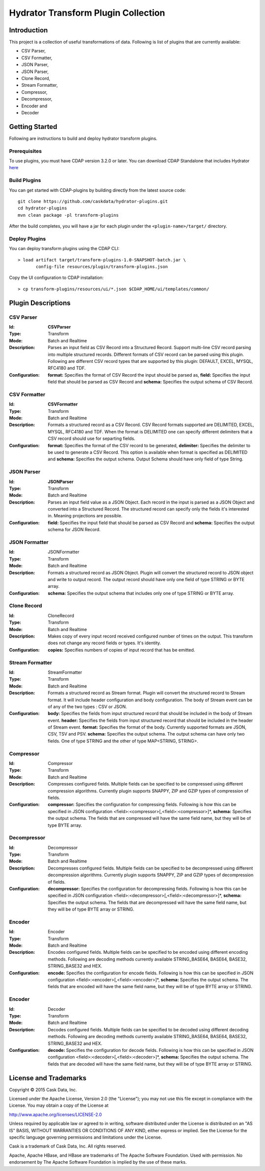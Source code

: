 ====================================
Hydrator Transform Plugin Collection
====================================

Introduction
============

This project is a collection of useful transformations of data. Following is list of plugins
that are currently available:

- CSV Parser,
- CSV Formatter,
- JSON Parser,
- JSON Parser,
- Clone Record,
- Stream Formatter,
- Compressor, 
- Decompressor,
- Encoder and
- Decoder

Getting Started
===============

Following are instructions to build and deploy hydrator transform plugins. 

Prerequisites
-------------

To use plugins, you must have CDAP version 3.2.0 or later. You can download CDAP Standalone that includes Hydrator `here <http://cask.co/downloads>`__
  
Build Plugins
-------------

You can get started with CDAP-plugins by building directly from the latest source code::

  git clone https://github.com/caskdata/hydrator-plugins.git
  cd hydrator-plugins
  mvn clean package -pl transform-plugins

After the build completes, you will have a jar for each plugin under the
``<plugin-name>/target/`` directory.

Deploy Plugins
--------------

You can deploy transform plugins using the CDAP CLI::

  > load artifact target/transform-plugins-1.0-SNAPSHOT-batch.jar \
         config-file resources/plugin/transform-plugins.json

Copy the UI configuration to CDAP installation::

  > cp transform-plugins/resources/ui/*.json $CDAP_HOME/ui/templates/common/

Plugin Descriptions
===================

CSV Parser
----------

:Id:
  **CSVParser**
:Type:
  Transform
:Mode:
  Batch and
  Realtime
:Description:
  Parses an input field as CSV Record into a Structured Record. Support multi-line CSV record parsing 
  into multiple structured records. Different formats of CSV record can be parsed using this plugin. 
  Following are different CSV record types that are supported by this plugin: DEFAULT, EXCEL, MYSQL, RFC4180 and TDF.
:Configuration:
  **format:** Specifies the format of CSV Record the input should be parsed as,
  **field:** Specifies the input field that should be parsed as CSV Record and
  **schema:** Specifies the output schema of CSV Record.
  
CSV Formatter
-------------

:Id:
  **CSVFormatter**
:Type:
  Transform
:Mode:
  Batch and
  Realtime
:Description:
  Formats a structured record as a CSV Record. CSV Record formats supported are DELIMITED, EXCEL, MYSQL, RFC4180 and TDF. When the format is DELIMITED one can specify different delimiters that a CSV record should use for separting fields. 
:Configuration:
  **format:** Specifies the format of the CSV record to be generated,
  **delimiter:** Specifies the delimiter to be used to generate a CSV Record. This option is available when format is specified as DELIMITED and
  **schema:** Specifies the output schema. Output Schema should have only field of type String.

JSON Parser
-------------

:Id:
  **JSONParser**
:Type:
  Transform
:Mode:
  Batch and
  Realtime
:Description:
  Parses an input field value as a JSON Object. Each record in the input is parsed as a JSON Object and converted into a Structured Record. The structured record can specify only the fields it's interested in. Meaning projections are possible. 
:Configuration:
  **field:** Specifies the input field that should be parsed as CSV Record and
  **schema:** Specifies the output schema for JSON Record.

JSON Formatter
-------------

:Id:
  JSONFormatter
:Type:
  Transform
:Mode:
  Batch and 
  Realtime
:Description:
  Formats a structured record as JSON Object. Plugin will convert the structured record to JSON object and write to output record. The output record should have only one field of type STRING or BYTE array.
:Configuration:
  **schema:** Specifies the output schema that includes only one of type STRING or BYTE array.

Clone Record
-------------

:Id:
  CloneRecord
:Type:
  Transform
:Mode:
  Batch and
  Realtime
:Description:
  Makes copy of every input record received configured number of times on the output. This transform does not change any record fields or types. It's identity. 
:Configuration:
  **copies:** Specifies numbers of copies of input record that has be emitted.

Stream Formatter
-------------

:Id:
  StreamFormatter
:Type:
  Transform
:Mode:
  Batch and
  Realtime
:Description:
  Formats a structured record as Stream format. Plugin will convert the structured record to Stream format. It will include header configuration and body configuration. The body of Stream event can be of any of the two types : CSV or JSON.
:Configuration:
  **body:** Specifies the fields from input structured record that should be included in the body of Stream event.
  **header:** Specifies the fields from input structured record that should be included in the header of Stream event.
  **format:** Specifies the format of the body. Currently supported formats are JSON, CSV, TSV and PSV.
  **schema:** Specifies the output schema. The output schema can have only two fields. One of type STRING and the other of type MAP<STRING, STRING>.

Compressor
-------------

:Id:
  Compressor
:Type:
  Transform
:Mode:
  Batch and 
  Realtime
:Description:
  Compresses configured fields. Multiple fields can be specified to be compressed using different compression algorithms. 
  Currently plugin supports SNAPPY, ZIP and GZIP types of compression of fields. 
:Configuration:
  **compressor:** Specifies the configuration for compressing fields. Following is how this can be specified in JSON configuration <field>:<compressor>[,<field>:<compressor>]*,
  **schema:** Specifies the output schema. The fields that are compressed will have the same field name, but they will be of type BYTE array.

Decompressor
-------------

:Id:
    Decompressor
:Type:
    Transform
:Mode:
    Batch and 
    Realtime
:Description:
    Decompresses configured fields. Multiple fields can be specified to be decompressed using different decompression algorithms. 
    Currently plugin supports SNAPPY, ZIP and GZIP types of decompression of fields.
:Configuration:
  **decompressor:** Specifies the configuration for decompressing fields. Following is how this can be specified in JSON configuration <field>:<decompressor>[,<field>:<decompressor>]*,
  **schema:** Specifies the output schema. The fields that are decompressed will have the same field name, but they will be of type BYTE array or STRING.

Encoder
-------

:Id:
  Encoder
:Type:
  Transform
:Mode:
  Batch and
  Realtime
:Description:
  Encodes configured fields. Multiple fields can be specified to be encoded using different encoding methods.
  Following are decoding methods currently available STRING_BASE64, BASE64, BASE32, STRING_BASE32 and HEX.
:Configuration:
  **encode:** Specifies the configuration for encode fields. Following is how this can be specified in JSON configuration <field>:<encoder>[,<field>:<encoder>]*,
  **schema:** Specifies the output schema. The fields that are encoded will have the same field name, but they will be of type BYTE array or STRING.

Encoder
-------

:Id:
  Decoder
:Type:
  Transform
:Mode:
  Batch and
  Realtime
:Description:
  Decodes configured fields. Multiple fields can be specified to be decoded using different decoding methods. 
  Following are decoding methods currently available STRING_BASE64, BASE64, BASE32, STRING_BASE32 and HEX.
:Configuration:
  **decode:** Specifies the configuration for decode fields. Following is how this can be specified in JSON configuration <field>:<decoder>[,<field>:<decoder>]*,
  **schema:** Specifies the output schema. The fields that are decoded will have the same field name, but they will be of type BYTE array or STRING.


License and Trademarks
======================

Copyright © 2015 Cask Data, Inc.

Licensed under the Apache License, Version 2.0 (the "License"); you may not use this file except
in compliance with the License. You may obtain a copy of the License at

http://www.apache.org/licenses/LICENSE-2.0

Unless required by applicable law or agreed to in writing, software distributed under the 
License is distributed on an "AS IS" BASIS, WITHOUT WARRANTIES OR CONDITIONS OF ANY KIND, 
either express or implied. See the License for the specific language governing permissions 
and limitations under the License.

Cask is a trademark of Cask Data, Inc. All rights reserved.

Apache, Apache HBase, and HBase are trademarks of The Apache Software Foundation. Used with
permission. No endorsement by The Apache Software Foundation is implied by the use of these marks.
